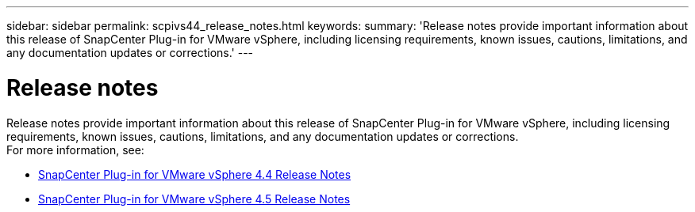 ---
sidebar: sidebar
permalink: scpivs44_release_notes.html
keywords:
summary: 'Release notes provide important information about this release of SnapCenter Plug-in for VMware vSphere, including licensing requirements, known issues, cautions, limitations, and any documentation updates or corrections.'
---

= Release notes
:hardbreaks:
:nofooter:
:icons: font
:linkattrs:
:imagesdir: ./media/

//
// This file was created with NDAC Version 2.0
//
//
//

Release notes provide important information about this release of SnapCenter Plug-in for VMware vSphere, including licensing requirements, known issues, cautions, limitations, and any documentation updates or corrections.
For more information, see:

* https://library.netapp.com/ecm/ecm_download_file/ECMLP2873358[SnapCenter Plug-in for VMware vSphere 4.4 Release Notes^]
* https://library.netapp.com/ecm/ecm_download_file/ECMLP2877232[SnapCenter Plug-in for VMware vSphere 4.5 Release Notes^]
